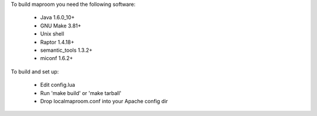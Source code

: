 To build maproom you need the following software:

	* Java 1.6.0_10+
	* GNU Make 3.81+
	* Unix shell
	* Raptor 1.4.18+
	* semantic_tools 1.3.2+
	* miconf 1.6.2+

To build and set up:

	* Edit config.lua
	* Run 'make build' or 'make tarball'
	* Drop localmaproom.conf into your Apache config dir
